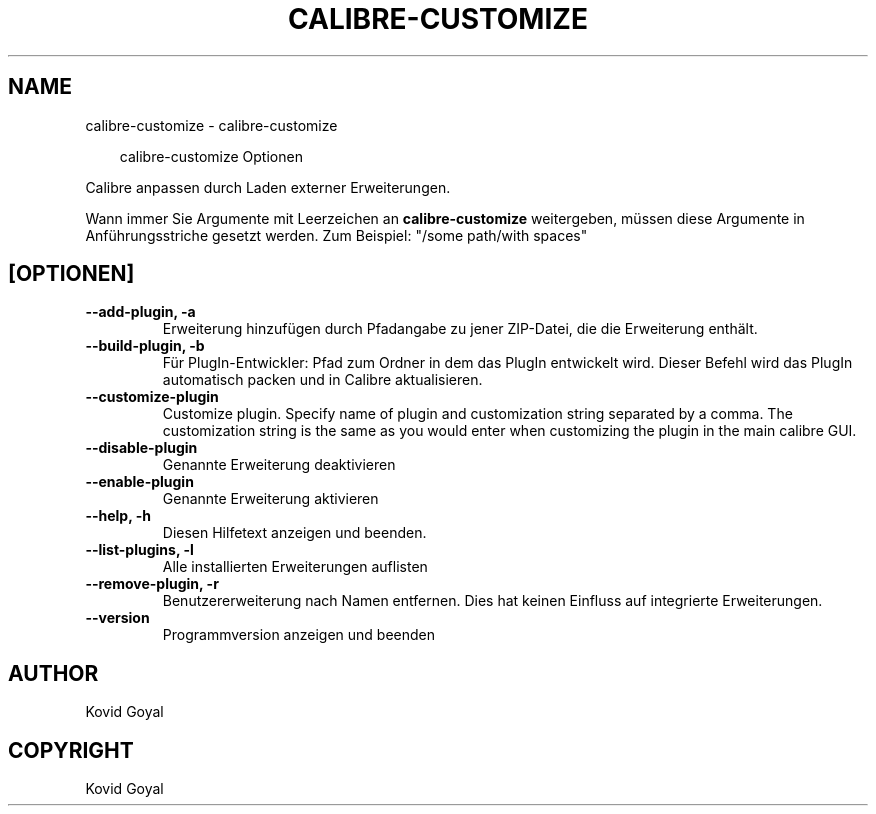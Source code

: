 .\" Man page generated from reStructuredText.
.
.
.nr rst2man-indent-level 0
.
.de1 rstReportMargin
\\$1 \\n[an-margin]
level \\n[rst2man-indent-level]
level margin: \\n[rst2man-indent\\n[rst2man-indent-level]]
-
\\n[rst2man-indent0]
\\n[rst2man-indent1]
\\n[rst2man-indent2]
..
.de1 INDENT
.\" .rstReportMargin pre:
. RS \\$1
. nr rst2man-indent\\n[rst2man-indent-level] \\n[an-margin]
. nr rst2man-indent-level +1
.\" .rstReportMargin post:
..
.de UNINDENT
. RE
.\" indent \\n[an-margin]
.\" old: \\n[rst2man-indent\\n[rst2man-indent-level]]
.nr rst2man-indent-level -1
.\" new: \\n[rst2man-indent\\n[rst2man-indent-level]]
.in \\n[rst2man-indent\\n[rst2man-indent-level]]u
..
.TH "CALIBRE-CUSTOMIZE" "1" "Juli 18, 2025" "8.7.0" "calibre"
.SH NAME
calibre-customize \- calibre-customize
.INDENT 0.0
.INDENT 3.5
.sp
.EX
calibre\-customize Optionen
.EE
.UNINDENT
.UNINDENT
.sp
Calibre anpassen durch Laden externer Erweiterungen.
.sp
Wann immer Sie Argumente mit Leerzeichen an \fBcalibre\-customize\fP weitergeben, müssen diese Argumente in Anführungsstriche gesetzt werden. Zum Beispiel: \(dq/some path/with spaces\(dq
.SH [OPTIONEN]
.INDENT 0.0
.TP
.B \-\-add\-plugin, \-a
Erweiterung hinzufügen durch Pfadangabe zu jener ZIP\-Datei, die die Erweiterung enthält.
.UNINDENT
.INDENT 0.0
.TP
.B \-\-build\-plugin, \-b
Für PlugIn\-Entwickler: Pfad zum Ordner in dem das PlugIn entwickelt wird. Dieser Befehl wird das PlugIn automatisch packen und in Calibre aktualisieren.
.UNINDENT
.INDENT 0.0
.TP
.B \-\-customize\-plugin
Customize plugin. Specify name of plugin and customization string separated by a comma. The customization string is the same as you would enter when customizing the plugin in the main calibre GUI.
.UNINDENT
.INDENT 0.0
.TP
.B \-\-disable\-plugin
Genannte Erweiterung deaktivieren
.UNINDENT
.INDENT 0.0
.TP
.B \-\-enable\-plugin
Genannte Erweiterung aktivieren
.UNINDENT
.INDENT 0.0
.TP
.B \-\-help, \-h
Diesen Hilfetext anzeigen und beenden.
.UNINDENT
.INDENT 0.0
.TP
.B \-\-list\-plugins, \-l
Alle installierten Erweiterungen auflisten
.UNINDENT
.INDENT 0.0
.TP
.B \-\-remove\-plugin, \-r
Benutzererweiterung nach Namen entfernen. Dies hat keinen Einfluss auf integrierte Erweiterungen.
.UNINDENT
.INDENT 0.0
.TP
.B \-\-version
Programmversion anzeigen und beenden
.UNINDENT
.SH AUTHOR
Kovid Goyal
.SH COPYRIGHT
Kovid Goyal
.\" Generated by docutils manpage writer.
.
